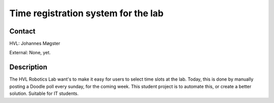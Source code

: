 ****************************
Time registration system for the lab
****************************

Contact
==============================================
HVL: Johannes Møgster

External: None, yet.


Description
==============================================
The HVL Robotics Lab want's to make it easy for users to select time
slots at the lab. Today, this is done by manually posting a Doodle poll
every sunday, for the coming week. This student project is to automate
this, or create a better solution. Suitable for IT students.
